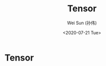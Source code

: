 #+TITLE: Tensor
#+AUTHOR: Wei Sun (孙伟)
#+EMAIL: waysun@amazon.com
#+DATE: <2020-07-21 Tue>
#+CATEGORY:
#+FILETAGS:

* Tensor

